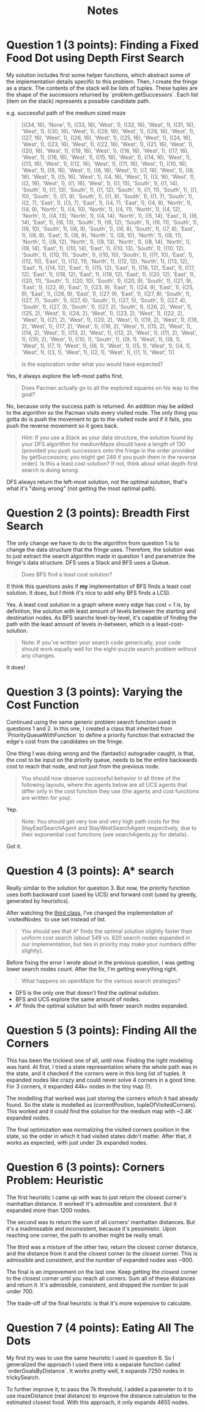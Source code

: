 #+TITLE: Notes

* Question 1 (3 points): Finding a Fixed Food Dot using Depth First Search
My solution includes first some helper functions, which abstract some of the
implementation details specific to this problem. Then, I create the fringe as a
stack. The contents of the stack will be lists of tuples. These tuples are the
shape of the successors returned by `problem.getSuccessors`. Each list (item on
the stack) represents a possible candidate path.

e.g. successful path of the medium sized maze
#+begin_quote
[((34, 16), 'None', 1), ((33, 16), 'West', 1), ((32, 16), 'West', 1), ((31, 16), 'West', 1), ((30, 16), 'West', 1), ((29, 16), 'West', 1), ((28, 16), 'West', 1), ((27, 16), 'West', 1), ((26, 16), 'West', 1), ((25, 16), 'West', 1), ((24, 16), 'West', 1), ((23, 16), 'West', 1), ((22, 16), 'West', 1), ((21, 16), 'West', 1), ((20, 16), 'West', 1), ((19, 16), 'West', 1), ((18, 16), 'West', 1), ((17, 16), 'West', 1), ((16, 16), 'West', 1), ((15, 16), 'West', 1), ((14, 16), 'West', 1), ((13, 16), 'West', 1), ((12, 16), 'West', 1), ((11, 16), 'West', 1), ((10, 16), 'West', 1), ((9, 16), 'West', 1), ((8, 16), 'West', 1), ((7, 16), 'West', 1), ((6, 16), 'West', 1), ((5, 16), 'West', 1), ((4, 16), 'West', 1), ((3, 16), 'West', 1), ((2, 16), 'West', 1), ((1, 16), 'West', 1), ((1, 15), 'South', 1), ((1, 14), 'South', 1), ((1, 13), 'South', 1), ((1, 12), 'South', 1), ((1, 11), 'South', 1), ((1, 10), 'South', 1), ((1, 9), 'South', 1), ((1, 8), 'South', 1), ((1, 7), 'South', 1), ((2, 7), 'East', 1), ((3, 7), 'East', 1), ((4, 7), 'East', 1), ((4, 8), 'North', 1), ((4, 9), 'North', 1), ((4, 10), 'North', 1), ((4, 11), 'North', 1), ((4, 12), 'North', 1), ((4, 13), 'North', 1), ((4, 14), 'North', 1), ((5, 14), 'East', 1), ((6, 14), 'East', 1), ((6, 13), 'South', 1), ((6, 12), 'South', 1), ((6, 11), 'South', 1), ((6, 10), 'South', 1), ((6, 9), 'South', 1), ((6, 8), 'South', 1), ((7, 8), 'East', 1), ((8, 8), 'East', 1), ((8, 9), 'North', 1), ((8, 10), 'North', 1), ((8, 11), 'North', 1), ((8, 12), 'North', 1), ((8, 13), 'North', 1), ((8, 14), 'North', 1), ((9, 14), 'East', 1), ((10, 14), 'East', 1), ((10, 13), 'South', 1), ((10, 12), 'South', 1), ((10, 11), 'South', 1), ((10, 10), 'South', 1), ((11, 10), 'East', 1), ((12, 10), 'East', 1), ((12, 11), 'North', 1), ((12, 12), 'North', 1), ((13, 12), 'East', 1), ((14, 12), 'East', 1), ((15, 12), 'East', 1), ((16, 12), 'East', 1), ((17, 12), 'East', 1), ((18, 12), 'East', 1), ((19, 12), 'East', 1), ((20, 12), 'East', 1), ((20, 11), 'South', 1), ((20, 10), 'South', 1), ((20, 9), 'South', 1), ((21, 9), 'East', 1), ((22, 9), 'East', 1), ((23, 9), 'East', 1), ((24, 9), 'East', 1), ((25, 9), 'East', 1), ((26, 9), 'East', 1), ((27, 9), 'East', 1), ((27, 8), 'South', 1), ((27, 7), 'South', 1), ((27, 6), 'South', 1), ((27, 5), 'South', 1), ((27, 4), 'South', 1), ((27, 3), 'South', 1), ((27, 2), 'South', 1), ((26, 2), 'West', 1), ((25, 2), 'West', 1), ((24, 2), 'West', 1), ((23, 2), 'West', 1), ((22, 2), 'West', 1), ((21, 2), 'West', 1), ((20, 2), 'West', 1), ((19, 2), 'West', 1), ((18, 2), 'West', 1), ((17, 2), 'West', 1), ((16, 2), 'West', 1), ((15, 2), 'West', 1), ((14, 2), 'West', 1), ((13, 2), 'West', 1), ((12, 2), 'West', 1), ((11, 2), 'West', 1), ((10, 2), 'West', 1), ((10, 1), 'South', 1), ((9, 1), 'West', 1), ((8, 1), 'West', 1), ((7, 1), 'West', 1), ((6, 1), 'West', 1), ((5, 1), 'West', 1), ((4, 1), 'West', 1), ((3, 1), 'West', 1), ((2, 1), 'West', 1), ((1, 1), 'West', 1)]
#+end_quote

#+begin_quote
Is the exploration order what you would have expected?
#+end_quote

Yes, it always explore the left-most paths first.

#+begin_quote
Does Pacman actually go to all the explored squares on his way to the goal?
#+end_quote

No, because only the success path is returned. An addition may be added to the
algorithm so the Pacman visits every visited node. The only thing you gotta do
is push the movement to go to the visited node and if it fails, you push the
reverse movement so it goes back.

#+begin_quote
Hint: If you use a Stack as your data structure, the solution found by your DFS algorithm for mediumMaze should have a length of 130 (provided you push successors onto the fringe in the order provided by getSuccessors; you might get 246 if you push them in the reverse order). Is this a least cost solution? If not, think about what depth-first search is doing wrong.
#+end_quote

DFS always return the left-most solution, not the optimal solution, that's what
it's "doing wrong" (not getting the most optimal path).

* Question 2 (3 points): Breadth First Search
The only change we have to do to the algorithm from question 1 is to change the
data structure that the fringe uses. Therefore, the solution was to just extract
the search algorithm made in question 1 and parametrize the fringe's data
structure. DFS uses a Stack and BFS uses a Queue.

#+begin_quote
Does BFS find a least cost solution?
#+end_quote

(I think this questions asks if *my* implementation of BFS finds a least cost
solution. It does, but I think it's nice to add why BFS finds a LCS).

Yes. A least cost solution in a graph where every edge has cost = 1 is, by
definition, the solution with least amount of levels between the starting and
destination nodes. As BFS searchs level-by-level, it's capable of finding the
path with the least amount of levels in-between, which is a least-cost-solution.

#+begin_quote
Note: If you've written your search code generically, your code should work equally well for the eight-puzzle search problem without any changes.
#+end_quote

It does!

* Question 3 (3 points): Varying the Cost Function
Continued using the same generic problem search function used in questions 1
and 2. In this one, I created a class that inherited from
`PriorityQueueWithFunction` to define a priority function that extracted the
edge's cost from the candidates on the fringe.

One thing I was doing wrong and the (fantastic) autograder caught, is that, the
cost to be input on the priority queue, needs to be the entire backwards cost to
reach that node, and not just from the previous node.

#+begin_quote
You should now observe successful behavior in all three of the following layouts, where the agents below are all UCS agents that differ only in the cost function they use (the agents and cost functions are written for you):
#+end_quote

Yep.

#+begin_quote
Note: You should get very low and very high path costs for the StayEastSearchAgent and StayWestSearchAgent respectively, due to their exponential cost functions (see searchAgents.py for details).
#+end_quote

Got it.

* Question 4 (3 points): A* search
Really similar to the solution for question 3. But now, the priority function
uses both backward cost (used by UCS) and forward cost (used by greedy,
generated by heuristics).

After watching the [[https://www.youtube.com/watch?v=Mlwrx7hbKPs&list=PLsOUugYMBBJENfZ3XAToMsg44W7LeUVhF&index=3][third class]], I've changed the implementation of
`visitedNodes` to use set instead of list.

#+begin_quote
You should see that A* finds the optimal solution slightly faster than uniform cost search (about 549 vs. 620 search nodes expanded in our implementation, but ties in priority may make your numbers differ slightly).
#+end_quote

Before fixing the error I wrote about in the previous question, I was getting
lower search nodes count. After the fix, I'm getting everything right.

#+begin_quote
What happens on openMaze for the various search strategies?
#+end_quote

- DFS is the only one that doesn't find the optimal solution.
- BFS and UCS explore the same amount of nodes.
- A* finds the optimal solution but with fewer search nodes expanded.

* Question 5 (3 points): Finding All the Corners
This has been the trickiest one of all, until now. Finding the right modeling
was hard. At first, I tried a state representation where the whole path was in
the state, and it checked if the corners were in this long list of tuples. It
expanded nodes like crazy and could never solve 4 corners in a good time. For 3
corners, it expanded 44k+ nodes in the tiny map (!).

The modelling that worked was just storing the corners which it had already
found. So the state is modelled as (currentPosition, tupleOfVisitedCorners).
This worked and it could find the solution for the medium map with ~2.4K
expanded nodes.

The final optimization was normalizing the visited corners position in the
state, so the order in which it had visited states didn't matter. After that, it
works as expected, with just under 2k expanded nodes.

* Question 6 (3 points): Corners Problem: Heuristic
The first heuristic I came up with was to just return the closest corner's
manhattan distance. It worked! It's admissible and consistent. But it expanded
more than 1200 nodes.

The second was to return the sum of all corners' manhattan distances. But it's a
inadmissable and inconsistent, because it's pessimistic. Upon reaching one
corner, the path to another might be really small.

The third was a mixture of the other two, return the closest corner distance,
and the distance from it and the closest corner to the closest corner. This is
admissible and consistent, and the number of expanded nodes was ~900.

The final is an improvement on the last one. Keep getting the closest corner
to the closest corner until you reach all corners. Sum all of these distances
and return it. It's admissible, consistent, and dropped the number to just
under 700.

The trade-off of the final heuristic is that it's more expensive to calculate.

* Question 7 (4 points): Eating All The Dots
My first try was to use the same heuristic I used in question 6. So I
generalized the approach I used there into a separate function called
`orderGoalsByDistance`. It works pretty well, it expands 7250 nodes in
trickySearch.

To further improve it, to pass the 7k threshold, I added a parameter to it to
use mazeDistance (real distance) to improve the distance calculation to the
estimated closest food. With this approach, it only expands 4655 nodes.
